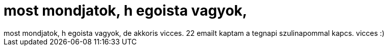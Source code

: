 = most mondjatok, h egoista vagyok,

:slug: most_mondjatok_h_egoista_vagyok
:category: regi
:tags: hu
:date: 2006-02-17T02:19:24Z
++++
most mondjatok, h egoista vagyok, de akkoris vicces. 22 emailt kaptam a tegnapi szulinapommal kapcs. vicces :)
++++
